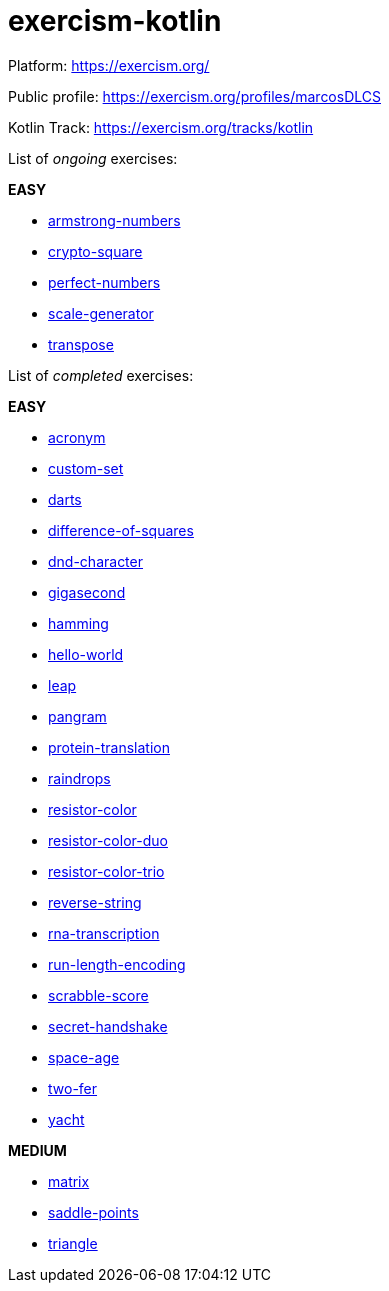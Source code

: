 = exercism-kotlin

Platform: https://exercism.org/

Public profile: https://exercism.org/profiles/marcosDLCS

Kotlin Track: https://exercism.org/tracks/kotlin

List of _ongoing_ exercises:

*EASY*

* link:./armstrong-numbers[armstrong-numbers]
* link:./crypto-square[crypto-square]
* link:./perfect-numbers[perfect-numbers]
* link:./scale-generator[scale-generator]
* link:./transpose[transpose]

List of _completed_ exercises:

*EASY*

* link:./acronym[acronym]
* link:./custom-set[custom-set]
* link:./darts/[darts]
* link:./difference-of-squares[difference-of-squares]
* link:./dnd-character[dnd-character]
* link:./gigasecond[gigasecond]
* link:./hamming[hamming]
* link:./hello-world[hello-world]
* link:./leap[leap]
* link:./pangram[pangram]
* link:./protein-translation[protein-translation]
* link:./raindrops[raindrops]
* link:./resistor-color[resistor-color]
* link:./resistor-color-duo[resistor-color-duo]
* link:./resistor-color-trio[resistor-color-trio]
* link:./reverse-string/[reverse-string]
* link:./rna-transcription[rna-transcription]
* link:./run-length-encoding[run-length-encoding]
* link:./scrabble-score[scrabble-score]
* link:./secret-handshake[secret-handshake]
* link:./space-age[space-age]
* link:./two-fer[two-fer]
* link:./yacht[yacht]

*MEDIUM*

* link:./matrix[matrix]
* link:./saddle-points[saddle-points]
* link:./triangle[triangle]
